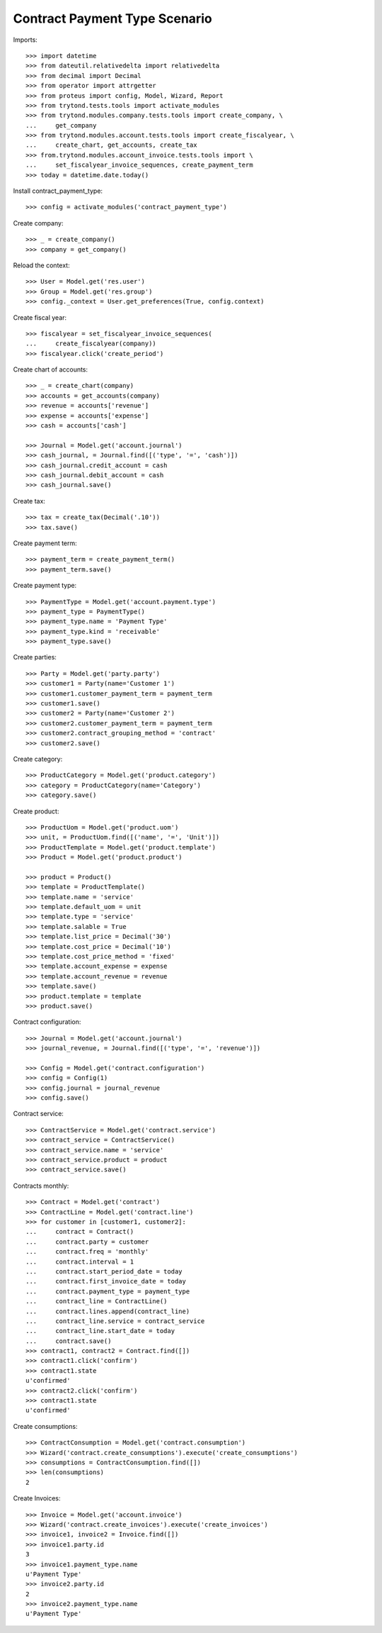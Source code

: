 ==============================
Contract Payment Type Scenario
==============================

Imports::

    >>> import datetime
    >>> from dateutil.relativedelta import relativedelta
    >>> from decimal import Decimal
    >>> from operator import attrgetter
    >>> from proteus import config, Model, Wizard, Report
    >>> from trytond.tests.tools import activate_modules
    >>> from trytond.modules.company.tests.tools import create_company, \
    ...     get_company
    >>> from trytond.modules.account.tests.tools import create_fiscalyear, \
    ...     create_chart, get_accounts, create_tax
    >>> from.trytond.modules.account_invoice.tests.tools import \
    ...     set_fiscalyear_invoice_sequences, create_payment_term
    >>> today = datetime.date.today()

Install contract_payment_type::

    >>> config = activate_modules('contract_payment_type')

Create company::

    >>> _ = create_company()
    >>> company = get_company()

Reload the context::

    >>> User = Model.get('res.user')
    >>> Group = Model.get('res.group')
    >>> config._context = User.get_preferences(True, config.context)

Create fiscal year::

    >>> fiscalyear = set_fiscalyear_invoice_sequences(
    ...     create_fiscalyear(company))
    >>> fiscalyear.click('create_period')

Create chart of accounts::

    >>> _ = create_chart(company)
    >>> accounts = get_accounts(company)
    >>> revenue = accounts['revenue']
    >>> expense = accounts['expense']
    >>> cash = accounts['cash']

    >>> Journal = Model.get('account.journal')
    >>> cash_journal, = Journal.find([('type', '=', 'cash')])
    >>> cash_journal.credit_account = cash
    >>> cash_journal.debit_account = cash
    >>> cash_journal.save()

Create tax::

    >>> tax = create_tax(Decimal('.10'))
    >>> tax.save()

Create payment term::

    >>> payment_term = create_payment_term()
    >>> payment_term.save()

Create payment type::

    >>> PaymentType = Model.get('account.payment.type')
    >>> payment_type = PaymentType()
    >>> payment_type.name = 'Payment Type'
    >>> payment_type.kind = 'receivable'
    >>> payment_type.save()

Create parties::

    >>> Party = Model.get('party.party')
    >>> customer1 = Party(name='Customer 1')
    >>> customer1.customer_payment_term = payment_term
    >>> customer1.save()
    >>> customer2 = Party(name='Customer 2')
    >>> customer2.customer_payment_term = payment_term
    >>> customer2.contract_grouping_method = 'contract'
    >>> customer2.save()

Create category::

    >>> ProductCategory = Model.get('product.category')
    >>> category = ProductCategory(name='Category')
    >>> category.save()

Create product::

    >>> ProductUom = Model.get('product.uom')
    >>> unit, = ProductUom.find([('name', '=', 'Unit')])
    >>> ProductTemplate = Model.get('product.template')
    >>> Product = Model.get('product.product')

    >>> product = Product()
    >>> template = ProductTemplate()
    >>> template.name = 'service'
    >>> template.default_uom = unit
    >>> template.type = 'service'
    >>> template.salable = True
    >>> template.list_price = Decimal('30')
    >>> template.cost_price = Decimal('10')
    >>> template.cost_price_method = 'fixed'
    >>> template.account_expense = expense
    >>> template.account_revenue = revenue
    >>> template.save()
    >>> product.template = template
    >>> product.save()

Contract configuration::

    >>> Journal = Model.get('account.journal')
    >>> journal_revenue, = Journal.find([('type', '=', 'revenue')])

    >>> Config = Model.get('contract.configuration')
    >>> config = Config(1)
    >>> config.journal = journal_revenue
    >>> config.save()

Contract service::

    >>> ContractService = Model.get('contract.service')
    >>> contract_service = ContractService()
    >>> contract_service.name = 'service'
    >>> contract_service.product = product
    >>> contract_service.save()

Contracts monthly::

    >>> Contract = Model.get('contract')
    >>> ContractLine = Model.get('contract.line')
    >>> for customer in [customer1, customer2]:
    ...     contract = Contract()
    ...     contract.party = customer
    ...     contract.freq = 'monthly'
    ...     contract.interval = 1
    ...     contract.start_period_date = today
    ...     contract.first_invoice_date = today
    ...     contract.payment_type = payment_type
    ...     contract_line = ContractLine()
    ...     contract.lines.append(contract_line)
    ...     contract_line.service = contract_service
    ...     contract_line.start_date = today
    ...     contract.save()
    >>> contract1, contract2 = Contract.find([])
    >>> contract1.click('confirm')
    >>> contract1.state
    u'confirmed'
    >>> contract2.click('confirm')
    >>> contract1.state
    u'confirmed'

Create consumptions::

    >>> ContractConsumption = Model.get('contract.consumption')
    >>> Wizard('contract.create_consumptions').execute('create_consumptions')
    >>> consumptions = ContractConsumption.find([])
    >>> len(consumptions)
    2

Create Invoices::

    >>> Invoice = Model.get('account.invoice')
    >>> Wizard('contract.create_invoices').execute('create_invoices')
    >>> invoice1, invoice2 = Invoice.find([])
    >>> invoice1.party.id
    3
    >>> invoice1.payment_type.name
    u'Payment Type'
    >>> invoice2.party.id
    2
    >>> invoice2.payment_type.name
    u'Payment Type'
